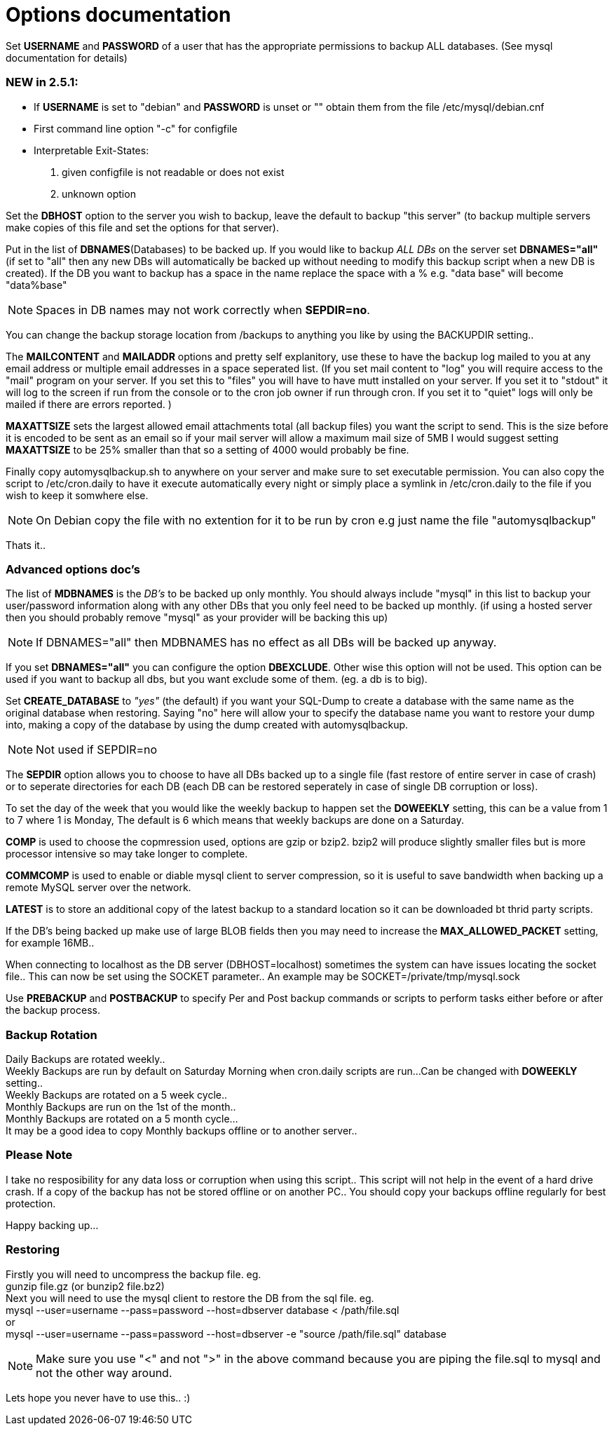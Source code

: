 = Options documentation

Set *USERNAME* and *PASSWORD* of a user that has the appropriate permissions to backup ALL databases. (See mysql documentation for details)

=== NEW in 2.5.1:

* If *USERNAME* is set to "debian" and *PASSWORD* is unset or "" obtain them from the file /etc/mysql/debian.cnf
* First command line option "-c" for configfile
* Interpretable Exit-States:
. given configfile is not readable or does not exist
. unknown option

Set the *DBHOST* option to the server you wish to backup, leave the default to backup "this server" (to backup multiple servers make copies of this file and set the options for that server).

Put in the list of *DBNAMES*(Databases) to be backed up. If you would like to backup _ALL DBs_ on the server set *DBNAMES="all"* (if set to "all" then any new DBs will automatically be backed up without needing to modify this backup script when a new DB is created). If the DB you want to backup has a space in the name replace the space with a % e.g. "data base" will become "data%base"

NOTE: Spaces in DB names may not work correctly when *SEPDIR=no*.

You can change the backup storage location from /backups to anything you like by using the BACKUPDIR setting..

The *MAILCONTENT* and *MAILADDR* options and pretty self explanitory, use these to have the backup log mailed to you at any email address or multiple email addresses in a space seperated list. (If you set mail content to "log" you will require access to the "mail" program on your server. If you set this to "files" you will have to have mutt installed on your server. If you set it to "stdout" it will log to the screen if run from the console or to the cron job owner if run through cron. If you set it to "quiet" logs will only be mailed if there are errors reported. )

*MAXATTSIZE* sets the largest allowed email attachments total (all backup files) you want the script to send. This is the size before it is encoded to be sent as an email so if your mail server will allow a maximum mail size of 5MB I would suggest setting *MAXATTSIZE* to be 25% smaller than that so a setting of 4000 would probably be fine.

Finally copy automysqlbackup.sh to anywhere on your server and make sure to set executable permission. You can also copy the script to /etc/cron.daily to have it execute automatically every night or simply place a symlink in /etc/cron.daily to the file if you wish to keep it somwhere else.

NOTE: On Debian copy the file with no extention for it to be run by cron e.g just name the file "automysqlbackup"

Thats it..

=== Advanced options doc's

The list of *MDBNAMES* is the _DB's_ to be backed up only monthly. You should always include "mysql" in this list to backup your user/password information along with any other DBs that you only feel need to be backed up monthly. (if using a hosted server then you should probably remove "mysql" as your provider will be backing this up)

NOTE: If DBNAMES="all" then MDBNAMES has no effect as all DBs will be backed up anyway.

If you set *DBNAMES="all"* you can configure the option *DBEXCLUDE*. Other wise this option will not be used. This option can be used if you want to backup all dbs, but you want exclude some of them. (eg. a db is to big).

Set *CREATE_DATABASE* to _"yes"_ (the default) if you want your SQL-Dump to create a database with the same name as the original database when restoring. Saying "no" here will allow your to specify the database name you want to restore your dump into, making a copy of the database by using the dump created with automysqlbackup.

NOTE: Not used if SEPDIR=no

The *SEPDIR* option allows you to choose to have all DBs backed up to a single file (fast restore of entire server in case of crash) or to seperate directories for each DB (each DB can be restored seperately in case of single DB corruption or loss).

To set the day of the week that you would like the weekly backup to happen set the *DOWEEKLY* setting, this can be a value from 1 to 7 where 1 is Monday, The default is 6 which means that weekly backups are done on a Saturday.

*COMP* is used to choose the copmression used, options are gzip or bzip2. bzip2 will produce slightly smaller files but is more processor intensive so may take longer to complete.

*COMMCOMP* is used to enable or diable mysql client to server compression, so it is useful to save bandwidth when backing up a remote MySQL server over the network.

*LATEST* is to store an additional copy of the latest backup to a standard location so it can be downloaded bt thrid party scripts.

If the DB's being backed up make use of large BLOB fields then you may need to increase the *MAX_ALLOWED_PACKET* setting, for example 16MB..

When connecting to localhost as the DB server (DBHOST=localhost) sometimes the system can have issues locating the socket file.. This can now be set using the SOCKET parameter.. An example may be SOCKET=/private/tmp/mysql.sock

Use *PREBACKUP* and *POSTBACKUP* to specify Per and Post backup commands or scripts to perform tasks either before or after the backup process.

=== Backup Rotation

Daily Backups are rotated weekly.. +
Weekly Backups are run by default on Saturday Morning when cron.daily scripts are run...Can be changed with *DOWEEKLY* setting.. +
Weekly Backups are rotated on a 5 week cycle.. +
Monthly Backups are run on the 1st of the month.. +
Monthly Backups are rotated on a 5 month cycle... +
It may be a good idea to copy Monthly backups offline or to another server.. +

=== Please Note

I take no resposibility for any data loss or corruption when using this script..
This script will not help in the event of a hard drive crash. If a copy of the backup has not be stored offline or on another PC..
You should copy your backups offline regularly for best protection.

Happy backing up...

=== Restoring

Firstly you will need to uncompress the backup file. eg. +
+gunzip file.gz (or bunzip2 file.bz2)+ +
Next you will need to use the mysql client to restore the DB from the sql file. eg. +
+mysql --user=username --pass=password --host=dbserver database < /path/file.sql+ +
or +
+mysql --user=username --pass=password --host=dbserver -e "source /path/file.sql" database+

NOTE: Make sure you use "<" and not ">" in the above command because you are piping the file.sql to mysql and not the other way around.

Lets hope you never have to use this.. :)
